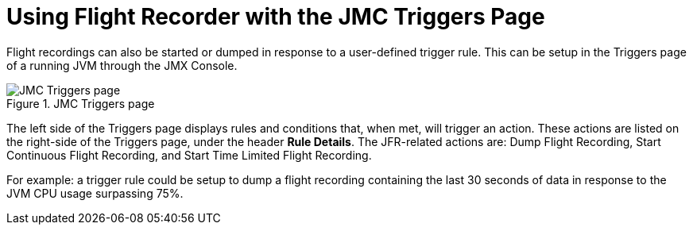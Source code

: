 [id="jfr-jmc-triggers"]
= Using Flight Recorder with the JMC Triggers Page

Flight recordings can also be started or dumped in response to a user-defined trigger rule. This can be setup in the Triggers page of a running JVM through the JMX Console.

.JMC Triggers page
image::jmc_triggers.png[JMC Triggers page]

The left side of the Triggers page displays rules and conditions that, when met, will trigger an action. These actions are listed on the right-side of the Triggers page, under the header *Rule Details*. The JFR-related actions are: Dump Flight Recording, Start Continuous Flight Recording, and Start Time Limited Flight Recording.

For example: a trigger rule could be setup to dump a flight recording containing the last 30 seconds of data in response to the JVM CPU usage surpassing 75%.
